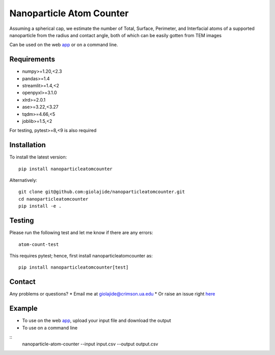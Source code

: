Nanoparticle Atom Counter
=========================

Assuming a spherical cap, we estimate the number of Total, Surface, Perimeter, and Interfacial atoms of a supported nanoparticle
from the radius and contact angle, both of which can be easily gotten from TEM images

Can be used on the web app_ or on a command line.


Requirements
------------

* numpy>=1.20,<2.3
* pandas>=1.4
* streamlit>=1.4,<2
* openpyxl>=3.1.0
* xlrd>=2.0.1
* ase>=3.22,<3.27
* tqdm>=4.66,<5
* joblib>=1.5,<2

For testing, pytest>=8,<9 is also required


Installation
------------

To install the latest version:
::
    pip install nanoparticleatomcounter

Alternatively:
::
    git clone git@github.com:giolajide/nanoparticleatomcounter.git
    cd nanoparticleatomcounter
    pip install -e .


Testing
-------

Please run the following test and let me know if there are any errors:
::
    atom-count-test

This requires pytest; hence, first install nanoparticleatomcounter as:
::
    pip install nanoparticleatomcounter[test]


Contact
-------

Any problems or questions?
* Email me at giolajide@crimson.ua.edu
* Or raise an issue right here_


Example
-------

* To use on the web app_, upload your input file and download the output
* To use on a command line
::
    nanoparticle-atom-counter --input input.csv --output output.csv



.. _app: https://nanoparticle-atom-counting.streamlit.app
.. _here: https://github.com/giolajide/nanoparticleatomcounting/issues
